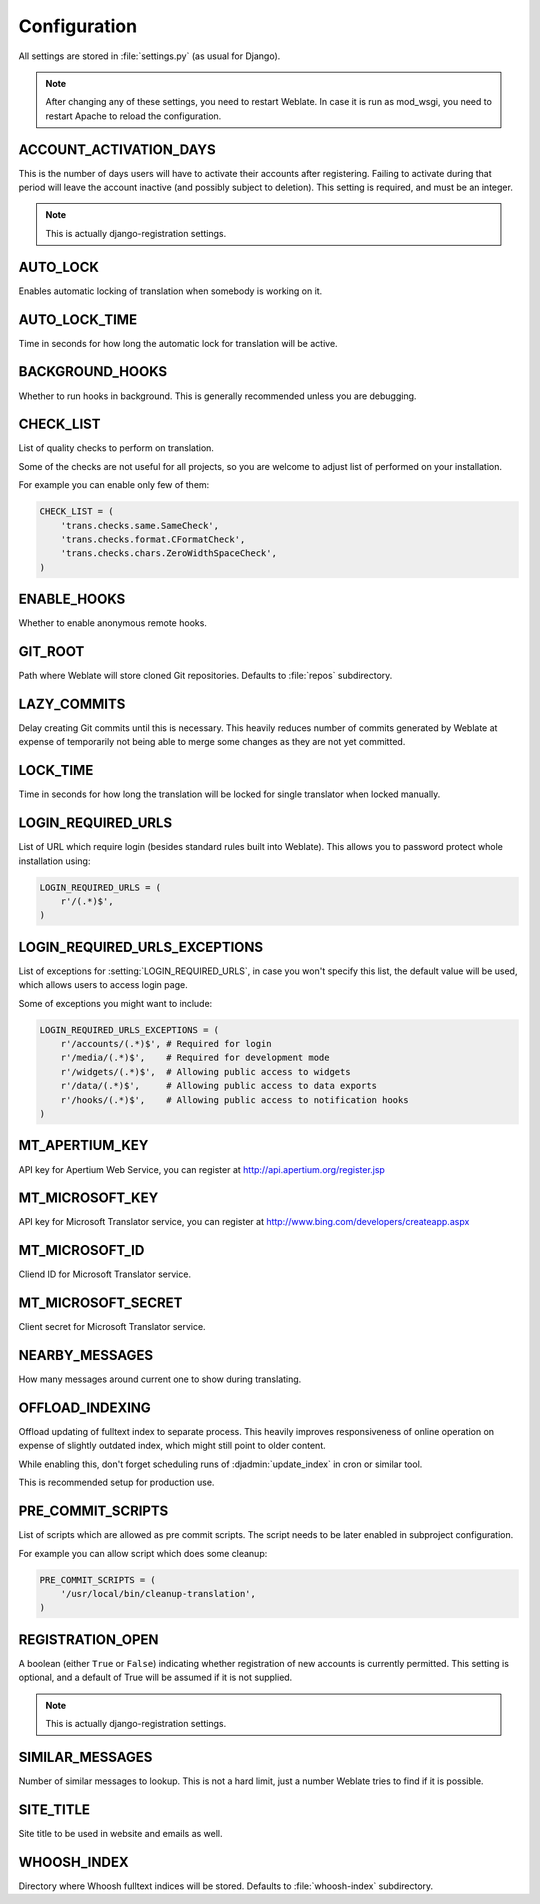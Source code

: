 .. _config:

Configuration
=============

All settings are stored in :file:`settings.py` (as usual for Django).

.. note::

    After changing any of these settings, you need to restart Weblate. In case
    it is run as mod_wsgi, you need to restart Apache to reload the
    configuration.

.. seealso:: 
   
    Please check also `Django's documentation`_ for parameters which configure
    Django itself.

.. _`Django's documentation`: https://docs.djangoproject.com/en/1.4/ref/settings/

.. setting:: ACCOUNT_ACTIVATION_DAYS

ACCOUNT_ACTIVATION_DAYS
-----------------------

This is the number of days users will have to activate their accounts after
registering. Failing to activate during that period will leave the account
inactive (and possibly subject to deletion). This setting is required, and must
be an integer.

.. note::

    This is actually django-registration settings.

.. setting:: AUTO_LOCK

AUTO_LOCK
---------

Enables automatic locking of translation when somebody is working on it.

.. seealso:: :ref:`locking`

.. setting:: AUTO_LOCK_TIME

AUTO_LOCK_TIME
--------------

Time in seconds for how long the automatic lock for translation will be active.

.. seealso:: :ref:`locking`

.. setting:: BACKGROUND_HOOKS

BACKGROUND_HOOKS
----------------

Whether to run hooks in background. This is generally recommended unless you
are debugging.

.. setting:: CHECK_LIST

CHECK_LIST
----------

List of quality checks to perform on translation.

Some of the checks are not useful for all projects, so you are welcome to
adjust list of performed on your installation.

For example you can enable only few of them:

.. code-block:: python

    CHECK_LIST = (
        'trans.checks.same.SameCheck',
        'trans.checks.format.CFormatCheck',
        'trans.checks.chars.ZeroWidthSpaceCheck',
    )

.. seealso:: :ref:`checks`, :ref:`custom-checks`

.. setting:: ENABLE_HOOKS

ENABLE_HOOKS
------------

Whether to enable anonymous remote hooks.

.. seealso:: :ref:`hooks`

.. setting:: GIT_ROOT

GIT_ROOT
--------

Path where Weblate will store cloned Git repositories. Defaults to
:file:`repos` subdirectory.

.. setting:: LAZY_COMMITS

LAZY_COMMITS
------------

Delay creating Git commits until this is necessary. This heavily reduces
number of commits generated by Weblate at expense of temporarily not being
able to merge some changes as they are not yet committed.

.. seealso:: :ref:`lazy-commit`

.. setting:: LOCK_TIME

LOCK_TIME
---------

Time in seconds for how long the translation will be locked for single
translator when locked manually.

.. seealso:: :ref:`locking`

.. setting:: LOGIN_REQUIRED_URLS

LOGIN_REQUIRED_URLS
-------------------

List of URL which require login (besides standard rules built into Weblate).
This allows you to password protect whole installation using:

.. code-block:: python

    LOGIN_REQUIRED_URLS = (
        r'/(.*)$',
    )

.. setting:: LOGIN_REQUIRED_URLS_EXCEPTIONS

LOGIN_REQUIRED_URLS_EXCEPTIONS
------------------------------

List of exceptions for :setting:`LOGIN_REQUIRED_URLS`, in case you won't
specify this list, the default value will be used, which allows users to access
login page.

Some of exceptions you might want to include:

.. code-block:: python

    LOGIN_REQUIRED_URLS_EXCEPTIONS = (
        r'/accounts/(.*)$', # Required for login
        r'/media/(.*)$',    # Required for development mode
        r'/widgets/(.*)$',  # Allowing public access to widgets
        r'/data/(.*)$',     # Allowing public access to data exports
        r'/hooks/(.*)$',    # Allowing public access to notification hooks
    )

.. setting:: MT_APERTIUM_KEY

MT_APERTIUM_KEY
---------------

API key for Apertium Web Service, you can register at http://api.apertium.org/register.jsp

.. seealso:: :ref:`machine-translation`

.. setting:: MT_MICROSOFT_KEY

MT_MICROSOFT_KEY
----------------

API key for Microsoft Translator service, you can register at http://www.bing.com/developers/createapp.aspx

.. seealso:: :ref:`machine-translation`

.. setting:: MT_MICROSOFT_ID

MT_MICROSOFT_ID
---------------

Cliend ID for Microsoft Translator service.

.. seealso:: :ref:`machine-translation`, https://datamarket.azure.com/developer/applications/

.. setting:: MT_MICROSOFT_KEY

MT_MICROSOFT_SECRET
-------------------

Client secret for Microsoft Translator service.

.. seealso:: :ref:`machine-translation`, https://datamarket.azure.com/developer/applications/

.. setting:: NEARBY_MESSAGES

NEARBY_MESSAGES
---------------

How many messages around current one to show during translating.

.. setting:: OFFLOAD_INDEXING

OFFLOAD_INDEXING
----------------

Offload updating of fulltext index to separate process. This heavily
improves responsiveness of online operation on expense of slightly
outdated index, which might still point to older content.

While enabling this, don't forget scheduling runs of 
:djadmin:`update_index` in cron or similar tool.

This is recommended setup for production use.

.. seealso:: :ref:`fulltext`

.. setting:: PRE_COMMIT_SCRIPTS

PRE_COMMIT_SCRIPTS
------------------

List of scripts which are allowed as pre commit scripts. The script needs to be
later enabled in subproject configuration.

For example you can allow script which does some cleanup:

.. code-block:: python

    PRE_COMMIT_SCRIPTS = (
        '/usr/local/bin/cleanup-translation',
    )

.. seealso:: :ref:`processing`

.. setting:: REGISTRATION_OPEN

REGISTRATION_OPEN
-----------------

A boolean (either ``True`` or ``False``) indicating whether registration of new
accounts is currently permitted. This setting is optional, and a default of
True will be assumed if it is not supplied.

.. note::

    This is actually django-registration settings.

.. setting:: SIMILAR_MESSAGES

SIMILAR_MESSAGES
----------------

Number of similar messages to lookup. This is not a hard limit, just a
number Weblate tries to find if it is possible.

.. setting:: SITE_TITLE

SITE_TITLE
----------

Site title to be used in website and emails as well.

.. setting:: WHOOSH_INDEX

WHOOSH_INDEX
------------

Directory where Whoosh fulltext indices will be stored. Defaults to :file:`whoosh-index` subdirectory.

